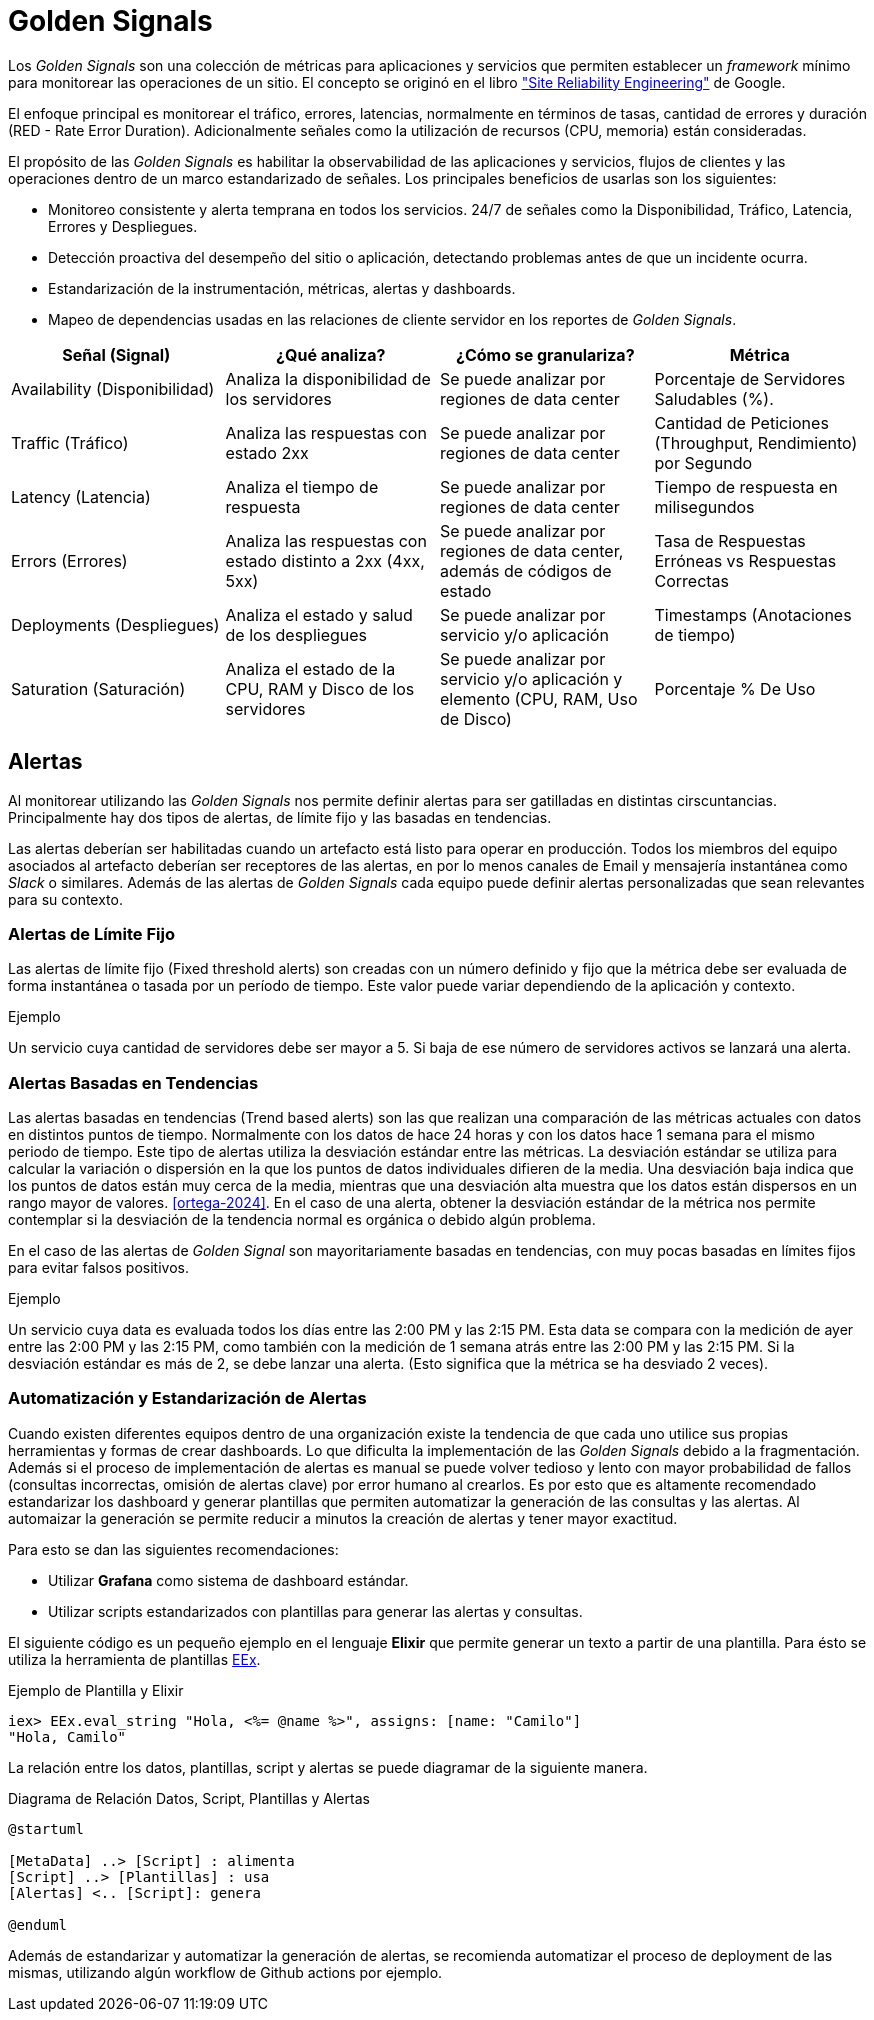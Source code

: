= Golden Signals

Los _Golden Signals_ son una colección de métricas para aplicaciones y servicios
que permiten establecer un _framework_ mínimo para monitorear las operaciones de un sitio. El concepto se originó en el libro https://sre.google/sre-book/monitoring-distributed-systems/#xref_monitoring_golden-signals["Site Reliability Engineering"] de Google. 

El enfoque principal es monitorear el tráfico, errores, latencias, normalmente en términos de tasas, cantidad de errores y duración (RED - Rate Error Duration). Adicionalmente señales como la utilización de recursos (CPU, memoria) están consideradas.

El propósito de las _Golden Signals_ es habilitar la observabilidad de las aplicaciones y servicios, flujos de clientes y las operaciones dentro de un marco estandarizado de señales. Los principales beneficios de usarlas son los siguientes:

- Monitoreo consistente y alerta temprana en todos los servicios. 24/7 de señales como la Disponibilidad, Tráfico, Latencia, Errores y Despliegues.
- Detección proactiva del desempeño del sitio o aplicación, detectando problemas antes de que un incidente ocurra.
- Estandarización de la instrumentación, métricas, alertas y dashboards.
- Mapeo de dependencias usadas en las relaciones de cliente servidor en los reportes de _Golden Signals_.

|===
|Señal (Signal)| ¿Qué analiza?| ¿Cómo se granulariza?| Métrica

|Availability (Disponibilidad)|Analiza la disponibilidad de los servidores|Se puede analizar por regiones de data center|Porcentaje de Servidores Saludables (%).

|Traffic (Tráfico)| Analiza las respuestas con estado 2xx|Se puede analizar por regiones de data center|Cantidad de Peticiones (Throughput, Rendimiento) por Segundo

|Latency (Latencia)| Analiza el tiempo de respuesta|Se puede analizar por regiones de data center|Tiempo de respuesta en milisegundos

|Errors (Errores)|Analiza las respuestas con estado distinto a 2xx (4xx, 5xx)|Se puede analizar por regiones de data center, además de códigos de estado | Tasa de Respuestas Erróneas vs Respuestas Correctas

|Deployments (Despliegues) | Analiza el estado y salud de los despliegues | Se puede analizar por servicio y/o aplicación | Timestamps (Anotaciones de tiempo)

|Saturation (Saturación) | Analiza el estado de la CPU, RAM y Disco de los servidores | Se puede analizar por servicio y/o aplicación y elemento (CPU, RAM, Uso de Disco) | Porcentaje % De Uso
|===

== Alertas

Al monitorear utilizando las _Golden Signals_ nos permite definir alertas para ser gatilladas
en distintas cirscuntancias. Principalmente hay dos tipos de alertas, de límite fijo y las basadas en tendencias.

Las alertas deberían ser habilitadas cuando un artefacto está listo para operar en producción. Todos los miembros del equipo asociados al artefacto deberían ser receptores de las alertas, en por lo menos canales de Email y mensajería instantánea como _Slack_ o similares. Además de las alertas de _Golden Signals_ cada equipo puede definir alertas personalizadas que sean relevantes para su contexto.

=== Alertas de Límite Fijo

Las alertas de límite fijo (Fixed threshold alerts) son creadas con un número definido y fijo que la métrica debe ser evaluada de forma instantánea o tasada por un período de tiempo. Este valor puede variar dependiendo de la aplicación y contexto.

.Ejemplo
Un servicio cuya cantidad de servidores debe ser mayor a 5. Si baja de ese número de servidores activos se lanzará una alerta.

=== Alertas Basadas en Tendencias

Las alertas basadas en tendencias (Trend based alerts) son las que realizan una comparación de las métricas actuales con datos en distintos puntos de tiempo. Normalmente con los datos de hace 24 horas y con los datos hace 1 semana para el mismo periodo de tiempo. Este tipo de alertas utiliza la desviación estándar entre las métricas. La desviación estándar se utiliza para calcular la variación o dispersión en la que los puntos de datos individuales difieren de la media. Una desviación baja indica que los puntos de datos están muy cerca de la media, mientras que una desviación alta muestra que los datos están dispersos en un rango mayor de valores. <<ortega-2024>>. En el caso de una alerta, obtener la desviación estándar de la métrica nos permite contemplar si la desviación de la tendencia normal es orgánica o debido algún problema.

En el caso de las alertas de _Golden Signal_ son mayoritariamente basadas en tendencias, con muy pocas basadas en límites fijos para evitar falsos positivos. 

.Ejemplo
Un servicio cuya data es evaluada todos los días entre las 2:00 PM y las 2:15 PM. Esta data se compara con la medición de ayer entre las 2:00 PM y las 2:15 PM, como también con la medición de 1 semana atrás entre las 2:00 PM y las 2:15 PM. Si la desviación estándar es más de 2, se debe lanzar una alerta. (Esto significa que la métrica se ha desviado 2 veces).

=== Automatización y Estandarización de Alertas

Cuando existen diferentes equipos dentro de una organización existe la tendencia de que cada uno utilice sus propias herramientas y formas de crear dashboards. Lo que dificulta la implementación de las _Golden Signals_ debido a la fragmentación. Además si el proceso de implementación de alertas es manual se puede volver tedioso y lento con mayor probabilidad de fallos (consultas incorrectas, omisión de alertas clave) por error humano al crearlos. Es por esto que es altamente recomendado estandarizar los dashboard y generar plantillas que permiten automatizar la generación de las consultas y las alertas. Al automaizar la generación se permite reducir a minutos la creación de alertas y tener mayor exactitud.

Para esto se dan las siguientes recomendaciones:

- Utilizar *Grafana* como sistema de dashboard estándar.
- Utilizar scripts estandarizados con plantillas para generar las alertas y consultas.

El siguiente código es un pequeño ejemplo en el lenguaje *Elixir* que permite generar un texto a partir de una plantilla.
Para ésto se utiliza la herramienta de plantillas https://hexdocs.pm/eex/EEx.html[EEx].

.Ejemplo de Plantilla y Elixir
[source, elixir]
----
iex> EEx.eval_string "Hola, <%= @name %>", assigns: [name: "Camilo"]
"Hola, Camilo"
----

La relación entre los datos, plantillas, script y alertas se puede diagramar de la siguiente manera.

.Diagrama de Relación Datos, Script, Plantillas y Alertas
[plantuml]
----
@startuml

[MetaData] ..> [Script] : alimenta
[Script] ..> [Plantillas] : usa
[Alertas] <.. [Script]: genera

@enduml
----

Además de estandarizar y automatizar la generación de alertas, se recomienda automatizar el proceso de deployment de las mismas, utilizando algún workflow de Github actions por ejemplo.